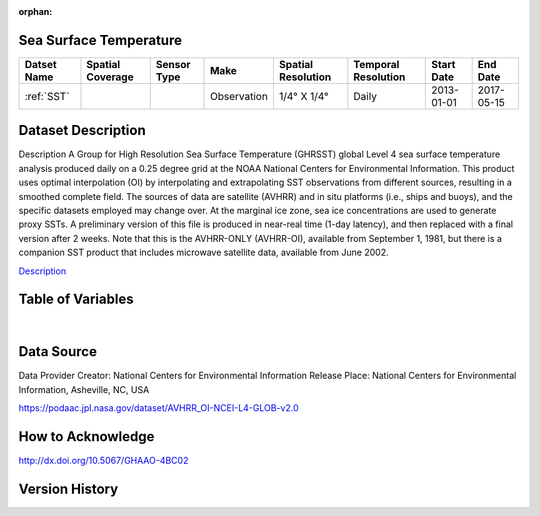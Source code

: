 :orphan:


.. _Description: https://podaac.jpl.nasa.gov/dataset/AVHRR_OI-NCEI-L4-GLOB-v2.0

.. _SST:

Sea Surface Temperature
***********************

.. |globe| image:: /_static/catalog_thumbnails/globe.png
   :scale: 10%
   :align: middle
.. |sat| image:: /_static/catalog_thumbnails/satellite.png
   :scale: 10%
   :align: middle



+------------------------+----------------+-------------+-------------+----------------------------+----------------------+--------------+------------+
| Datset Name            |Spatial Coverage| Sensor Type |  Make       |     Spatial Resolution     | Temporal Resolution  |  Start Date  |  End Date  |
+========================+================+=============+=============+============================+======================+==============+============+
| :ref:`SST`             |     |globe|    | |sat|       | Observation |     1/4° X 1/4°            |         Daily        |  2013-01-01  | 2017-05-15 |
+------------------------+----------------+-------------+-------------+----------------------------+----------------------+--------------+------------+

Dataset Description
*******************

Description	A Group for High Resolution Sea Surface Temperature (GHRSST) global Level 4 sea surface temperature analysis produced daily on a 0.25 degree grid at the NOAA National Centers for Environmental Information. This product uses optimal interpolation (OI) by interpolating and extrapolating SST observations from different sources, resulting in a smoothed complete field. The sources of data are satellite (AVHRR) and in situ platforms (i.e., ships and buoys), and the specific datasets employed may change over. At the marginal ice zone, sea ice concentrations are used to generate proxy SSTs. A preliminary version of this file is produced in near-real time (1-day latency), and then replaced with a final version after 2 weeks. Note that this is the AVHRR-ONLY (AVHRR-OI), available from September 1, 1981, but there is a companion SST product that includes microwave satellite data, available from June 2002.

Description_


Table of Variables
******************

.. raw:: html

    <iframe src="../../_static/var_tables/Near-Real-Time%20SST%20AVHRR_OI/Near-Real-Time%20SST%20AVHRR_OI.html"  frameborder = 0 height = '200px' width="100%">></iframe>

|

Data Source
***********

Data Provider	Creator:	National Centers for Environmental Information
Release Place:	National Centers for Environmental Information, Asheville, NC, USA

https://podaac.jpl.nasa.gov/dataset/AVHRR_OI-NCEI-L4-GLOB-v2.0

How to Acknowledge
******************
http://dx.doi.org/10.5067/GHAAO-4BC02

Version History
***************
